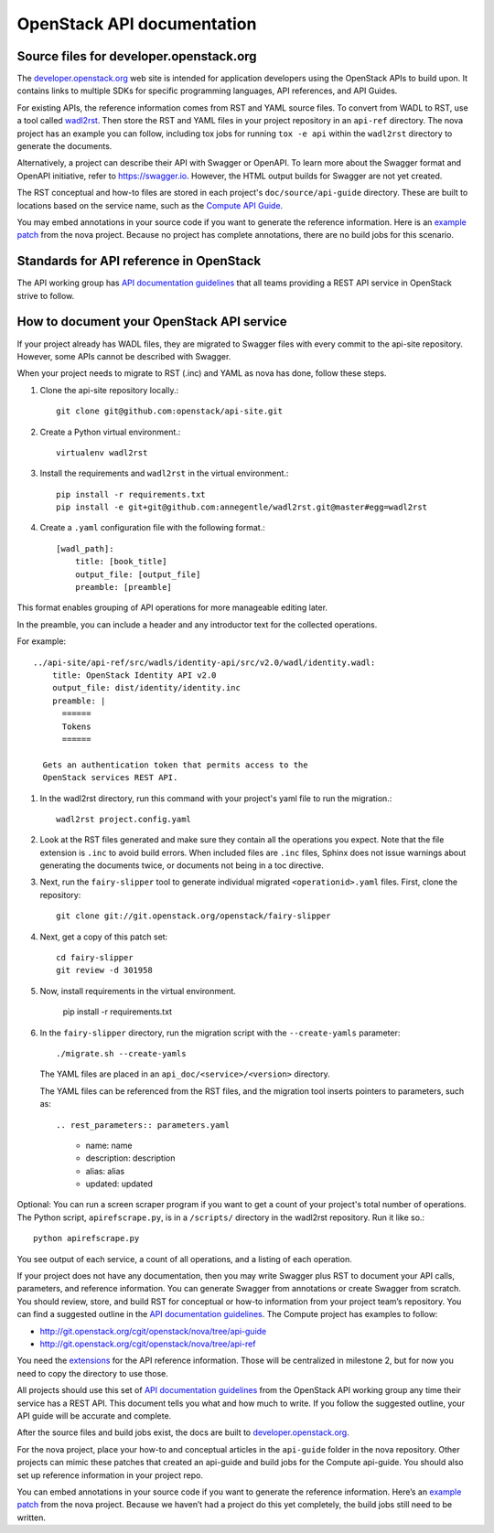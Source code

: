 .. _api-docs:

===========================
OpenStack API documentation
===========================

Source files for developer.openstack.org
~~~~~~~~~~~~~~~~~~~~~~~~~~~~~~~~~~~~~~~~

The `developer.openstack.org`_ web site is intended for application developers
using the OpenStack APIs to build upon. It contains links to multiple SDKs for
specific programming languages, API references, and API Guides.

For existing APIs, the reference information comes from RST and YAML source
files. To convert from WADL to RST, use a tool called `wadl2rst`_. Then store
the RST and YAML files in your project repository in an ``api-ref`` directory.
The nova project has an example you can follow, including tox jobs for running
``tox -e api`` within the ``wadl2rst`` directory to generate the documents.

Alternatively, a project can describe their API with Swagger or OpenAPI. To
learn more about the Swagger format and OpenAPI initiative, refer to
https://swagger.io. However, the HTML output builds for Swagger are not yet
created.

The RST conceptual and how-to files are stored in each project's
``doc/source/api-guide`` directory. These are built to locations based on the
service name, such as the `Compute API Guide`_.

You may embed annotations in your source code if you want to generate the
reference information. Here is an `example patch`_ from the nova project.
Because no project has complete annotations, there are no build jobs for this
scenario.

Standards for API reference in OpenStack
~~~~~~~~~~~~~~~~~~~~~~~~~~~~~~~~~~~~~~~~

The API working group has `API documentation guidelines`_ that all teams
providing a REST API service in OpenStack strive to follow.

How to document your OpenStack API service
~~~~~~~~~~~~~~~~~~~~~~~~~~~~~~~~~~~~~~~~~~

If your project already has WADL files, they are migrated to Swagger files with
every commit to the api-site repository. However, some APIs cannot be described
with Swagger.

When your project needs to migrate to RST (.inc) and YAML as nova has done,
follow these steps.

#. Clone the api-site repository locally.::

    git clone git@github.com:openstack/api-site.git

#. Create a Python virtual environment.::

    virtualenv wadl2rst

#. Install the requirements and ``wadl2rst`` in the virtual environment.::

    pip install -r requirements.txt
    pip install -e git+git@github.com:annegentle/wadl2rst.git@master#egg=wadl2rst

#. Create a ``.yaml`` configuration file with the following format.::

    [wadl_path]:
        title: [book_title]
        output_file: [output_file]
        preamble: [preamble]

This format enables grouping of API operations for more manageable editing
later.

In the preamble, you can include a header and any introductor text for the
collected operations.

For example::

    ../api-site/api-ref/src/wadls/identity-api/src/v2.0/wadl/identity.wadl:
        title: OpenStack Identity API v2.0
        output_file: dist/identity/identity.inc
        preamble: |
          ======
          Tokens
          ======

      Gets an authentication token that permits access to the
      OpenStack services REST API.

#. In the wadl2rst directory, run this command with your project's yaml file
   to run the migration.::

    wadl2rst project.config.yaml

#. Look at the RST files generated and make sure they contain all the
   operations you expect. Note that the file extension is ``.inc`` to avoid
   build errors. When included files are ``.inc`` files, Sphinx does not issue
   warnings about generating the documents twice, or documents not being in
   a toc directive.

#. Next, run the ``fairy-slipper`` tool to generate individual migrated
   ``<operationid>.yaml`` files. First, clone the repository::

    git clone git://git.openstack.org/openstack/fairy-slipper

#. Next, get a copy of this patch set::

    cd fairy-slipper
    git review -d 301958

#. Now, install requirements in the virtual environment.

    pip install -r requirements.txt

#. In the ``fairy-slipper`` directory, run the migration script with the
   ``--create-yamls`` parameter::

    ./migrate.sh --create-yamls

   The YAML files are placed in an ``api_doc/<service>/<version>`` directory.

   The YAML files can be referenced from the RST files, and the migration tool
   inserts pointers to parameters, such as::

   .. rest_parameters:: parameters.yaml

    - name: name
    - description: description
    - alias: alias
    - updated: updated

Optional: You can run a screen scraper program if you want to get a count of
your project's total number of operations. The Python script,
``apirefscrape.py``, is in a ``/scripts/`` directory in the wadl2rst
repository. Run it like so.::

    python apirefscrape.py

You see output of each service, a count of all operations, and a listing of
each operation.

If your project does not have any documentation, then you may write Swagger
plus RST to document your API calls, parameters, and reference information. You
can generate Swagger from annotations or create Swagger from scratch. You
should review, store, and build RST for conceptual or how-to information from
your project team’s repository. You can find a suggested outline in the
`API documentation guidelines`_. The Compute project has examples to follow:

* http://git.openstack.org/cgit/openstack/nova/tree/api-guide
* http://git.openstack.org/cgit/openstack/nova/tree/api-ref

You need the `extensions`_ for the API reference information. Those will be
centralized in milestone 2, but for now you need to copy the directory to use
those.

All projects should use this set of `API documentation guidelines`_ from the
OpenStack API working group any time their service has a REST API. This
document tells you what and how much to write. If you follow the suggested
outline, your API guide will be accurate and complete.

After the source files and build jobs exist, the docs are built to
`developer.openstack.org`_.

For the nova project, place your how-to and conceptual articles in the
``api-guide`` folder in the nova repository. Other projects can mimic these
patches that created an api-guide and build jobs for the Compute api-guide. You
should also set up reference information in your project repo.

You can embed annotations in your source code if you want to generate the
reference information. Here’s an `example patch`_ from the nova project.
Because we haven’t had a project do this yet completely, the build jobs still
need to be written.

.. _`developer.openstack.org`: http://developer.openstack.org
.. _`wadl2rst`: http://github.com/annegentle/wadl2rst
.. _`Compute API Guide`: http://developer.openstack.org/api-guide/compute
.. _`example patch`: https://review.openstack.org/#/c/233446/
.. _`API documentation guidelines`: http://specs.openstack.org/openstack/api-wg/guidelines/api-docs.html
.. _`extensions`: http://git.openstack.org/cgit/openstack/nova/tree/api-ref/ext
